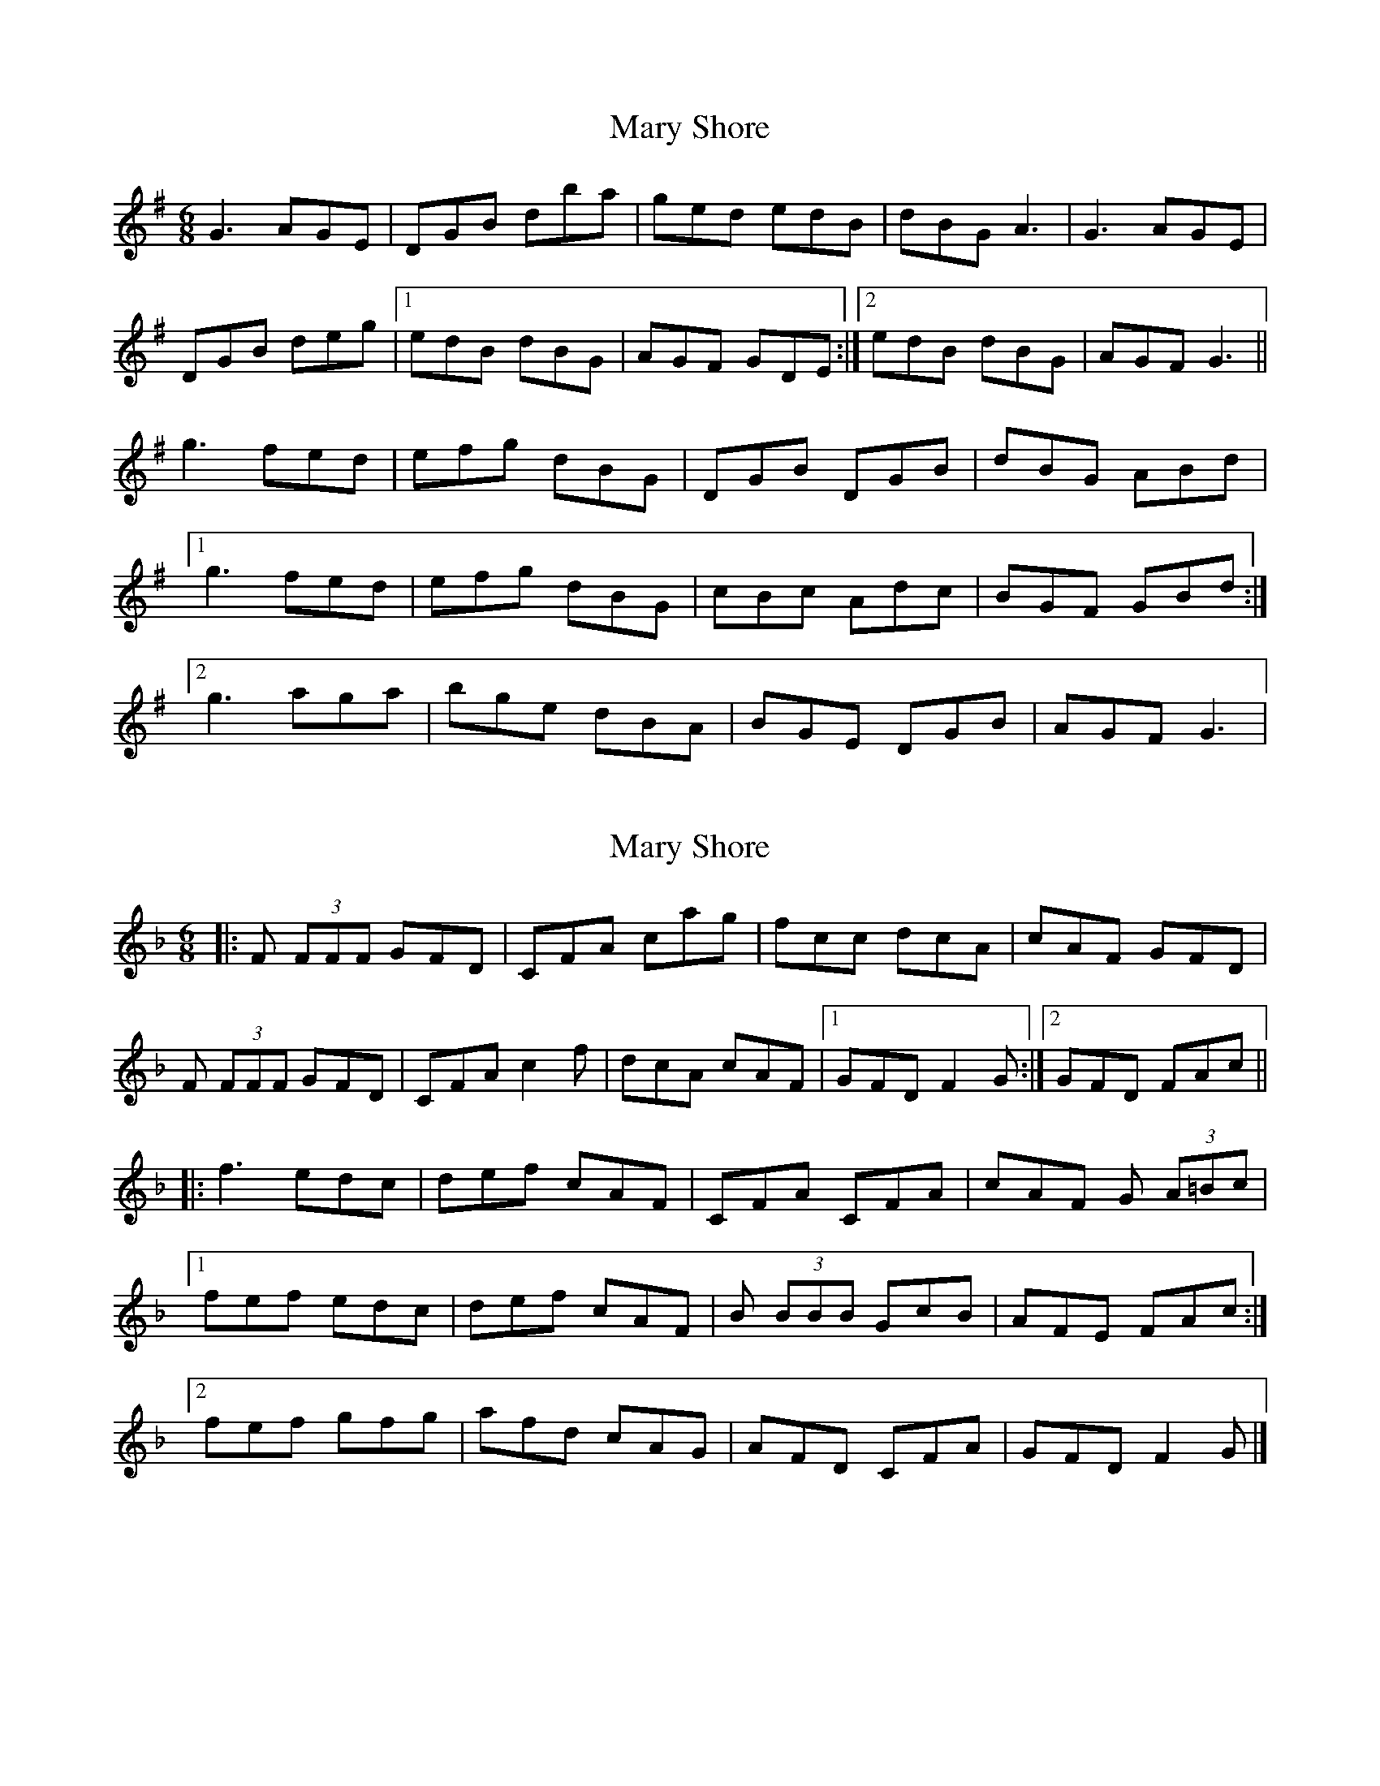 X: 1
T: Mary Shore
Z: Kenny
S: https://thesession.org/tunes/5718#setting5718
R: jig
M: 6/8
L: 1/8
K: Gmaj
G3 AGE | DGB dba | ged edB | dBG A3 |G3 AGE |
DGB deg |1 edB dBG | AGF GDE :|2 edB dBG | AGF G3 ||
g3 fed | efg dBG | DGB DGB | dBG ABd |
[1 g3 fed | efg dBG | cBc Adc | BGF GBd :|
[2 g3 aga | bge dBA |BGE DGB | AGF G3 |
X: 2
T: Mary Shore
Z: GaryAMartin
S: https://thesession.org/tunes/5718#setting27713
R: jig
M: 6/8
L: 1/8
K: Fmaj
|:F (3FFF GFD|CFA cag|fcc dcA|cAF GFD|
F (3FFF GFD|CFA c2f|dcA cAF|[1 GFD F2G:|[2GFD FAc||
|:f3 edc|def cAF|CFA CFA|cAF G (3A=Bc|
[1 fef edc|def cAF|B (3BBB GcB|AFE FAc:|
[2 fef gfg|afd cAG|AFD CFA|GFD F2 G|]
